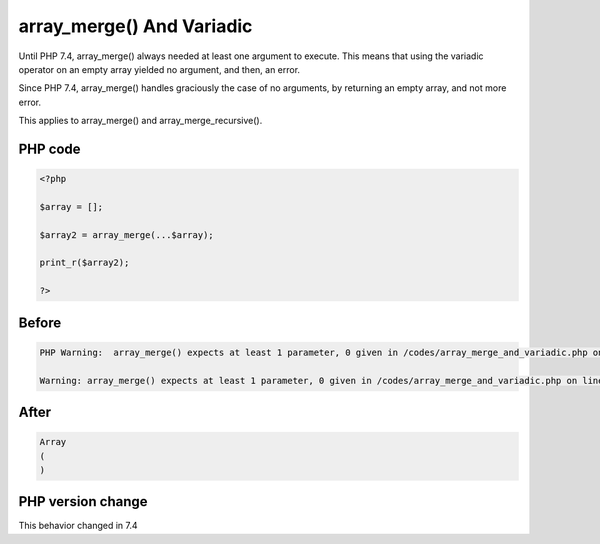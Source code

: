 .. _`array_merge()-and-variadic`:

array_merge() And Variadic
==========================
.. meta::
	:description:
		array_merge() And Variadic: Until PHP 7.
	:twitter:card: summary_large_image
	:twitter:site: @exakat
	:twitter:title: array_merge() And Variadic
	:twitter:description: array_merge() And Variadic: Until PHP 7
	:twitter:creator: @exakat
	:twitter:image:src: https://php-changed-behaviors.readthedocs.io/en/latest/_static/logo.png
	:og:image: https://php-changed-behaviors.readthedocs.io/en/latest/_static/logo.png
	:og:title: array_merge() And Variadic
	:og:type: article
	:og:description: Until PHP 7
	:og:url: https://php-tips.readthedocs.io/en/latest/tips/array_merge_and_variadic.html
	:og:locale: en

Until PHP 7.4, array_merge() always needed at least one argument to execute. This means that using the variadic operator on an empty array yielded no argument, and then, an error.



Since PHP 7.4, array_merge() handles graciously the case of no arguments, by returning an empty array, and not more error.



This applies to array_merge() and array_merge_recursive().

PHP code
________
.. code-block:: php

   <?php
   
   $array = [];
   
   $array2 = array_merge(...$array);
   
   print_r($array2);
   
   ?>

Before
______
.. code-block:: output

   PHP Warning:  array_merge() expects at least 1 parameter, 0 given in /codes/array_merge_and_variadic.php on line 5
   
   Warning: array_merge() expects at least 1 parameter, 0 given in /codes/array_merge_and_variadic.php on line 5
   

After
______
.. code-block:: output

   Array
   (
   )
   


PHP version change
__________________
This behavior changed in 7.4


